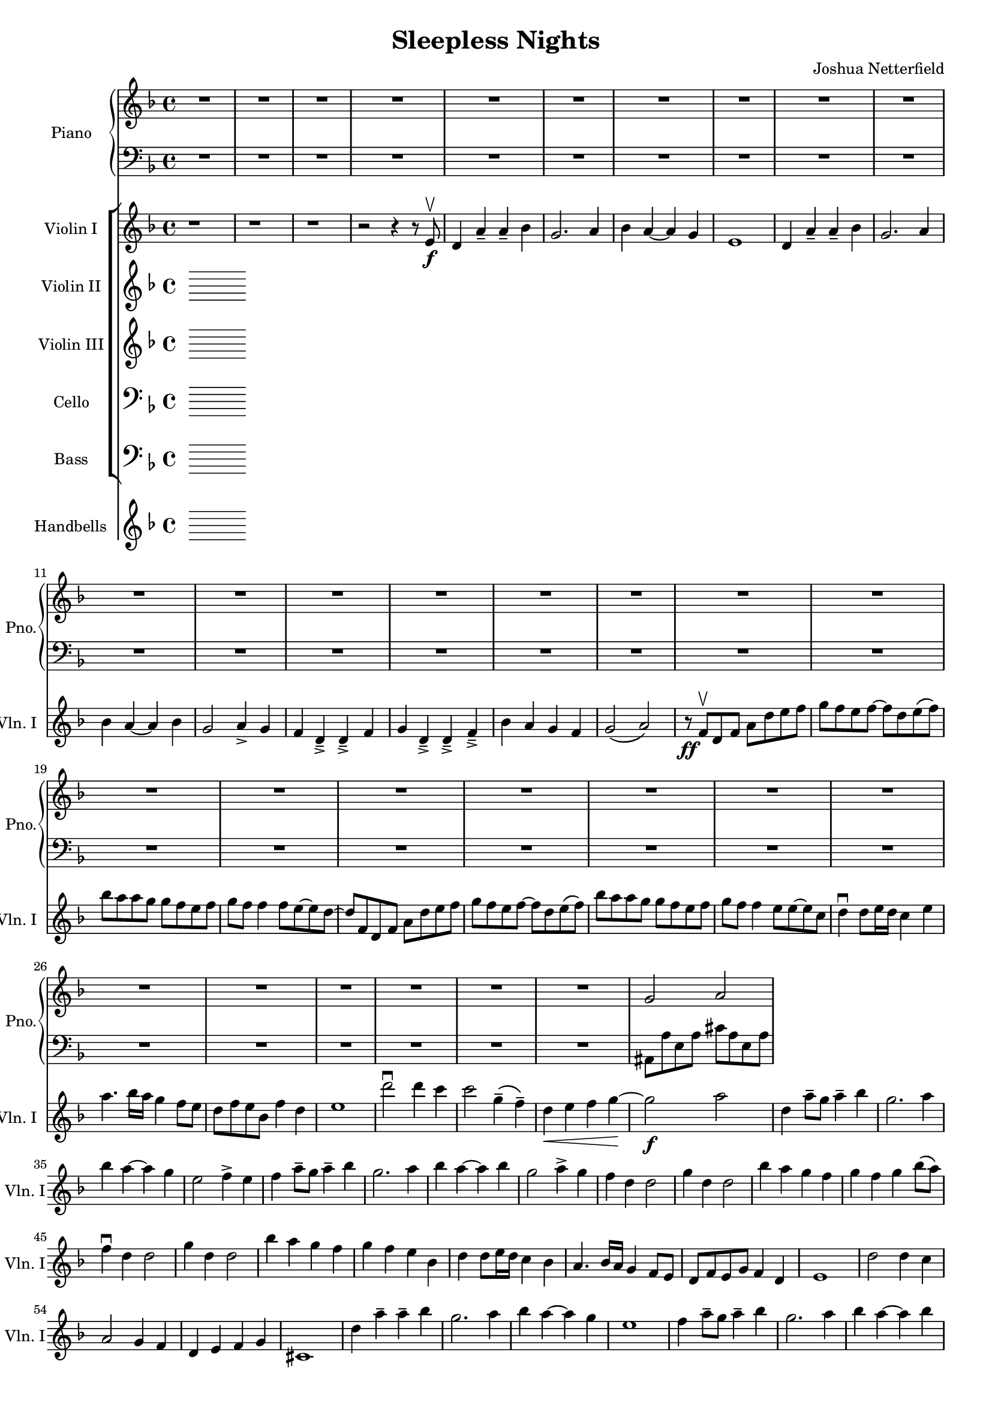 \header {
  title = "Sleepless Nights"
  composer = "Joshua Netterfield"
}

#(set-global-staff-size 17)

<<
  \new PianoStaff <<
    \set PianoStaff.instrumentName = #"Piano"
    \set PianoStaff.shortInstrumentName = #"Pno."

    \new Staff \relative d' {
      \clef treble
      \key d \minor
      \time 4/4
      R1*31
      g2 a2 |

      % Measure 33 [C]

    }
    \new Staff \relative d {
      \clef bass
      \key d \minor
      \time 4/4
      R1*31
      ais8 a' e a cis a e a |

      % Measure 33 [C]
    }
  >>
  \new StaffGroup <<
    \new Staff \relative d' {
      \set Staff.instrumentName = #"Violin I"
      \set Staff.shortInstrumentName = #"Vln. I"
      \clef treble
      \key d \minor
      \time 4/4

      % Measure 1
      r1 |
      r1 |
      r1 |
      r2 r4 r8 e\f\upbow |

      % Measure 5
      d4 a'\tenuto a\tenuto bes |
      g2. a4 |
      bes a~ a g |
      e1

      % Measure 9
      d4 a'\tenuto a\tenuto bes |
      g2. a4 |
      bes a~ a bes |
      g2 a4_> g |

      % Measure 13
      f d_>\tenuto d_>\tenuto f |
      g d_>\tenuto d_>\tenuto f_>\tenuto |
      bes a g f |
      g2\( a2\) |

      % Measure 17 [B]
      r8\ff f\upbow d f a d e f |
      g f e f ~ f d e\( f\) |
      bes a a g g f e f |
      g f f4 f8 e~ e d~ |

      % Measure 21
      d f, d f a d e f |
      g f e f ~ f d e\( f\) |
      bes a a g g f e f |
      g f f4 e8 e~ e c |

      % Measure 25
      d4\downbow d8 e16 d c4 e |
      a4. bes16 a g4 f8 e |
      d f e bes f'4 d |
      e1 |

      % Measure 29
      d'2\downbow d4 c |
      c2 g4\tenuto \( f\tenuto \) |
      d4\< e f g\! ~ |
      g2\f a2 |

      % Measure 33 [C]
      d,4 a'8\tenuto g a4\tenuto bes |
      g2. a4 |
      bes a ~ a g |
      e2 f4-> e |

      % Measure 37
      f a8\tenuto g a4\tenuto bes |
      g2. a4 |
      bes a ~ a bes |
      g2 a4^> g |

      % Measure 41
      f4 d d2 |
      g4 d d2 |
      bes'4 a g f |
      g f g bes8\( a\) |

      % Measure 45 [D]
      f4\downbow d d2 |
      g4 d d2 |
      bes'4 a g f |
      g f e bes |

      % Measure 49
      d4 d8 e16 d c4 bes |
      a4. bes16 a g4 f8 e |
      d f e g f4 d |
      e1 |

      % Measure 53
      d'2 d4 c |
      a2 g4 f |
      d e f g |
      cis,1 |

      % Measure 57 [F]
      d'4 a'\tenuto a\tenuto bes |
      g2. a4 |
      bes a~ a g |
      e1 |

      % Measure 61
      f4 a8\tenuto g a4\tenuto bes |
      g2. a4 |
      bes a ~ a bes |
      g2 a4^> g |

      % Measure 65
      f d\tenuto^> d\tenuto^> d\tenuto^> |
      g d d\tenuto^> d |
      bes' a g f |
      g f e8 d e f |

      % Measure 69
      g4 d d\tenuto^> d |
      g d d\tenuto^> d |
      bes' a g f |
      g f e8 d e f |

      % Measure 73 [H]
      d,4 a'\tenuto a\tenuto bes |
      g2. a4 |
      bes a~ a g |
      e2 f4 e

      % Measure 77
      d4 a'\tenuto a\tenuto bes |
      g2. a4 |
      bes a~ a bes |
      r1 |

      % Measure 81
      r2 a8 c d e |
      d1

      \bar "|."
    }
    \new Staff {
      \set Staff.instrumentName = #"Violin II"
      \set Staff.shortInstrumentName = #"Vln. II"
      \clef treble
      \key d \minor
      \time 4/4
    }
    \new Staff {
      \set Staff.instrumentName = #"Violin III"
      \set Staff.shortInstrumentName = #"Vln. III"
      \clef treble
      \key d \minor
      \time 4/4
    }
    \new Staff {
      \set Staff.instrumentName = #"Cello"
      \set Staff.shortInstrumentName = #"Vc."
      \clef bass
      \key d \minor
      \time 4/4
    }
    \new Staff {
      \set Staff.instrumentName = #"Bass"
      \set Staff.shortInstrumentName = #"Bs."
      \clef bass
      \key d \minor
      \time 4/4
    }
  >>

  \new Staff {
    \set Staff.instrumentName = #"Handbells"
    \set Staff.shortInstrumentName = #"HB"
    \clef treble
    \key d \minor
    \time 4/4
  }
>>